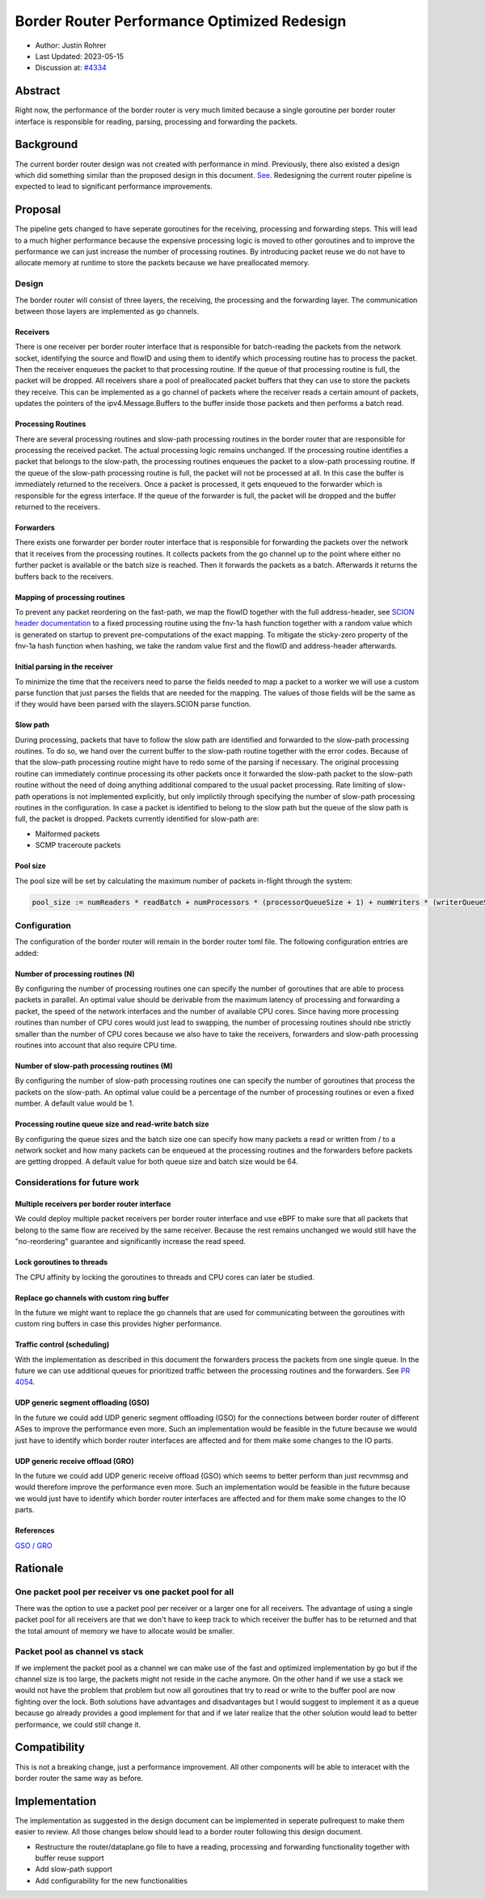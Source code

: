 **********************************************
Border Router Performance Optimized Redesign
**********************************************

- Author: Justin Rohrer
- Last Updated: 2023-05-15
- Discussion at: `#4334 <https://github.com/scionproto/scion/issues/4334>`_

Abstract
===========

Right now, the performance of the border router is very much limited because a single goroutine per
border router interface is responsible for reading, parsing, processing and forwarding the packets.

Background
===========

The current border router design was not created with performance in mind.
Previously, there also existed a design which did something similar than the proposed design in
this document.
`See <https://github.com/scionproto/scion/tree/92531f5cb62197b9d705001c13e5a6bdb7ba1fa4/go/border>`_.
Redesigning the current router pipeline is expected to lead to significant performance improvements.

Proposal
========

The pipeline gets changed to have seperate goroutines for the receiving, processing and forwarding steps.
This will lead to a much higher performance because the expensive processing logic is moved to other
goroutines and to improve the performance we can just increase the number of processing routines.
By introducing packet reuse we do not have to allocate memory at runtime to store the packets because we
have preallocated memory.

Design
--------

The border router will consist of three layers, the receiving, the processing and the forwarding layer.
The communication between those layers are implemented as go channels.

Receivers
^^^^^^^^^^^

There is one receiver per border router interface that is responsible for batch-reading
the packets from the network socket, identifying the source and flowID and using them to identify which
processing routine has to process the packet.
Then the receiver enqueues the packet to that processing routine.
If the queue of that processing routine is full, the packet will be dropped.
All receivers share a pool of preallocated packet buffers that they can use to store the packets they
receive.
This can be implemented as a go channel of packets where the receiver reads a certain amount of packets,
updates the pointers of the ipv4.Message.Buffers to the buffer inside those packets and then performs
a batch read.

Processing Routines
^^^^^^^^^^^^^^^^^^^^^

There are several processing routines and slow-path processing routines
in the border router that are responsible for processing the received packet.
The actual processing logic remains unchanged.
If the processing routine identifies a packet that belongs to the slow-path, the processing routines
enqueues the packet to a slow-path processing routine. If the queue of the slow-path processing routine
is full, the packet will not be processed at all. In this case the buffer is immediately returned to
the receivers.
Once a packet is processed, it gets enqueued to the forwarder which is responsible for the egress
interface.
If the queue of the forwarder is full, the packet will be dropped and the buffer returned to the
receivers.

Forwarders
^^^^^^^^^^^

There exists one forwarder per border router interface that is responsible for
forwarding the packets over the network that it receives from the processing routines. It collects
packets from the go channel up to the point where either no further packet is available or the batch
size is reached.
Then it forwards the packets as a batch.
Afterwards it returns the buffers back to the receivers.

.. image:: fig/border_router/br_design.png

Mapping of processing routines
^^^^^^^^^^^^^^^^^^^^^^^^^^^^^^^

To prevent any packet reordering on the fast-path, we map the flowID together with the full address-header, see
`SCION header documentation <https://github.com/scionproto/scion/blob/master/doc/protocols/scion-header.rst>`_
to a fixed processing routine using the fnv-1a hash function together with a random value which is generated
on startup to prevent pre-computations of the exact mapping.
To mitigate the sticky-zero property of the fnv-1a hash function when hashing, we take the random value first
and the flowID and address-header afterwards.

Initial parsing in the receiver
^^^^^^^^^^^^^^^^^^^^^^^^^^^^^^^^^^

To minimize the time that the receivers need to parse the fields needed to map a packet to a worker
we will use a custom parse function that just parses the fields that are needed for the mapping.
The values of those fields will be the same as if they would have been parsed with the slayers.SCION
parse function.


Slow path
^^^^^^^^^^^

During processing, packets that have to follow the slow path are identified and forwarded to the
slow-path processing routines.
To do so, we hand over the current buffer to the slow-path routine together with the error codes.
Because of that the slow-path processing routine might have to redo some of the parsing if necessary.
The original processing routine can immediately continue processing its other packets once it forwarded the
slow-path packet to the slow-path routine without the need of doing anything additional compared to the usual
packet processing.
Rate limiting of slow-path operations is not implemented explicitly, but only implictily through
specifying the number of slow-path processing routines in the configuration.
In case a packet is identified to belong to the slow path but the queue of the slow path is full, the
packet is dropped.
Packets currently identified for slow-path are:

- Malformed packets

- SCMP traceroute packets

Pool size
^^^^^^^^^^^

The pool size will be set by calculating the maximum number of packets in-flight through the system:

.. code-block:: text

    pool_size := numReaders * readBatch + numProcessors * (processorQueueSize + 1) + numWriters * (writerQueueSize + writeBatchSize)

Configuration
---------------

The configuration of the border router will remain in the border router toml file.
The following configuration entries are added:

Number of processing routines (N)
^^^^^^^^^^^^^^^^^^^^^^^^^^^^^^^^^^^

By configuring the number of processing routines one can specify the number of goroutines that are able
to process packets in parallel.
An optimal value should be derivable from the maximum latency of processing and forwarding a packet,
the speed of the network interfaces and the number of available CPU cores.
Since having more processing routines than number of CPU cores would just lead to swapping, the
number of processing routines should nbe strictly smaller than the number of CPU cores because we also
have to take the receivers, forwarders and slow-path processing routines into account that also require CPU time.

Number of slow-path processing routines (M)
^^^^^^^^^^^^^^^^^^^^^^^^^^^^^^^^^^^^^^^^^^^^^

By configuring the number of slow-path processing routines one can specify the number of goroutines that
process the packets on the slow-path.
An optimal value could be a percentage of the number of processing routines or even a fixed number.
A default value would be 1.

Processing routine queue size and read-write batch size
^^^^^^^^^^^^^^^^^^^^^^^^^^^^^^^^^^^^^^^^^^^^^^^^^^^^^^^^

By configuring the queue sizes and the batch size one can specify how many packets a read or written
from / to a network socket and how many packets can be enqueued at the processing routines and the
forwarders before packets are getting dropped.
A default value for both queue size and batch size would be 64.

Considerations for future work
--------------------------------

Multiple receivers per border router interface
^^^^^^^^^^^^^^^^^^^^^^^^^^^^^^^^^^^^^^^^^^^^^^^^

We could deploy multiple packet receivers per border router interface and use eBPF to make sure that
all packets that belong to the same flow are received by the same receiver.
Because the rest remains unchanged we would still have the "no-reordering" guarantee and significantly
increase the read speed.

Lock goroutines to threads
^^^^^^^^^^^^^^^^^^^^^^^^^^^^

The CPU affinity by locking the goroutines to threads and CPU cores can later be studied.

Replace go channels with custom ring buffer
^^^^^^^^^^^^^^^^^^^^^^^^^^^^^^^^^^^^^^^^^^^^

In the future we might want to replace the go channels that are used for communicating between the
goroutines with custom ring buffers in case this provides higher performance.

Traffic control (scheduling)
^^^^^^^^^^^^^^^^^^^^^^^^^^^^^^^^^

With the implementation as described in this document the forwarders process the packets from one
single queue.
In the future we can use additional queues for prioritized traffic between the processing routines and
the forwarders.
See `PR 4054 <https://github.com/scionproto/scion/pull/4054>`_.

UDP generic segment offloading (GSO)
^^^^^^^^^^^^^^^^^^^^^^^^^^^^^^^^^^^^^^^^

In the future we could add UDP generic segment offloading (GSO) for the connections between border router
of different ASes to improve the performance even more.
Such an implementation would be feasible in the future because we would just have to identify
which border router interfaces are affected and for them make some changes to the IO parts.

UDP generic receive offload (GRO)
^^^^^^^^^^^^^^^^^^^^^^^^^^^^^^^^^^^

In the future we could add UDP generic receive offload (GSO) which seems to better perform than just
recvmmsg and would therefore improve the performance even more.
Such an implementation would be feasible in the future because we would just have to identify
which border router interfaces are affected and for them make some changes to the IO parts.

References
^^^^^^^^^^^^

`GSO / GRO <https://tailscale.com/blog/more-throughput/>`_

Rationale
==========

One packet pool per receiver vs one packet pool for all
---------------------------------------------------------

There was the option to use a packet pool per receiver or a larger one for all receivers.
The advantage of using a single packet pool for all receivers are that we don't have to keep track to which
receiver the buffer has to be returned and that the total amount of memory we have to allocate would be smaller.

Packet pool as channel vs stack
---------------------------------

If we implement the packet pool as a channel we can make use of the fast and optimized implementation by go
but if the channel size is too large, the packets might not reside in the cache anymore.
On the other hand if we use a stack we would not have the problem that problem but now all goroutines that
try to read or write to the buffer pool are now fighting over the lock.
Both solutions have advantages and disadvantages but I would suggest to implement it as a queue because
go already provides a good implement for that and if we later realize that the other solution would lead to
better performance, we could still change it.

Compatibility
===============

This is not a breaking change, just a performance improvement.
All other components will be able to interacet with the border router the same way as before.

Implementation
================

The implementation as suggested in the design document can be implemented in seperate pullrequest to
make them easier to review.
All those changes below should lead to a border router following this design document.

- Restructure the router/dataplane.go file to have a reading, processing and forwarding functionality together with buffer reuse support

- Add slow-path support

- Add configurability for the new functionalities

